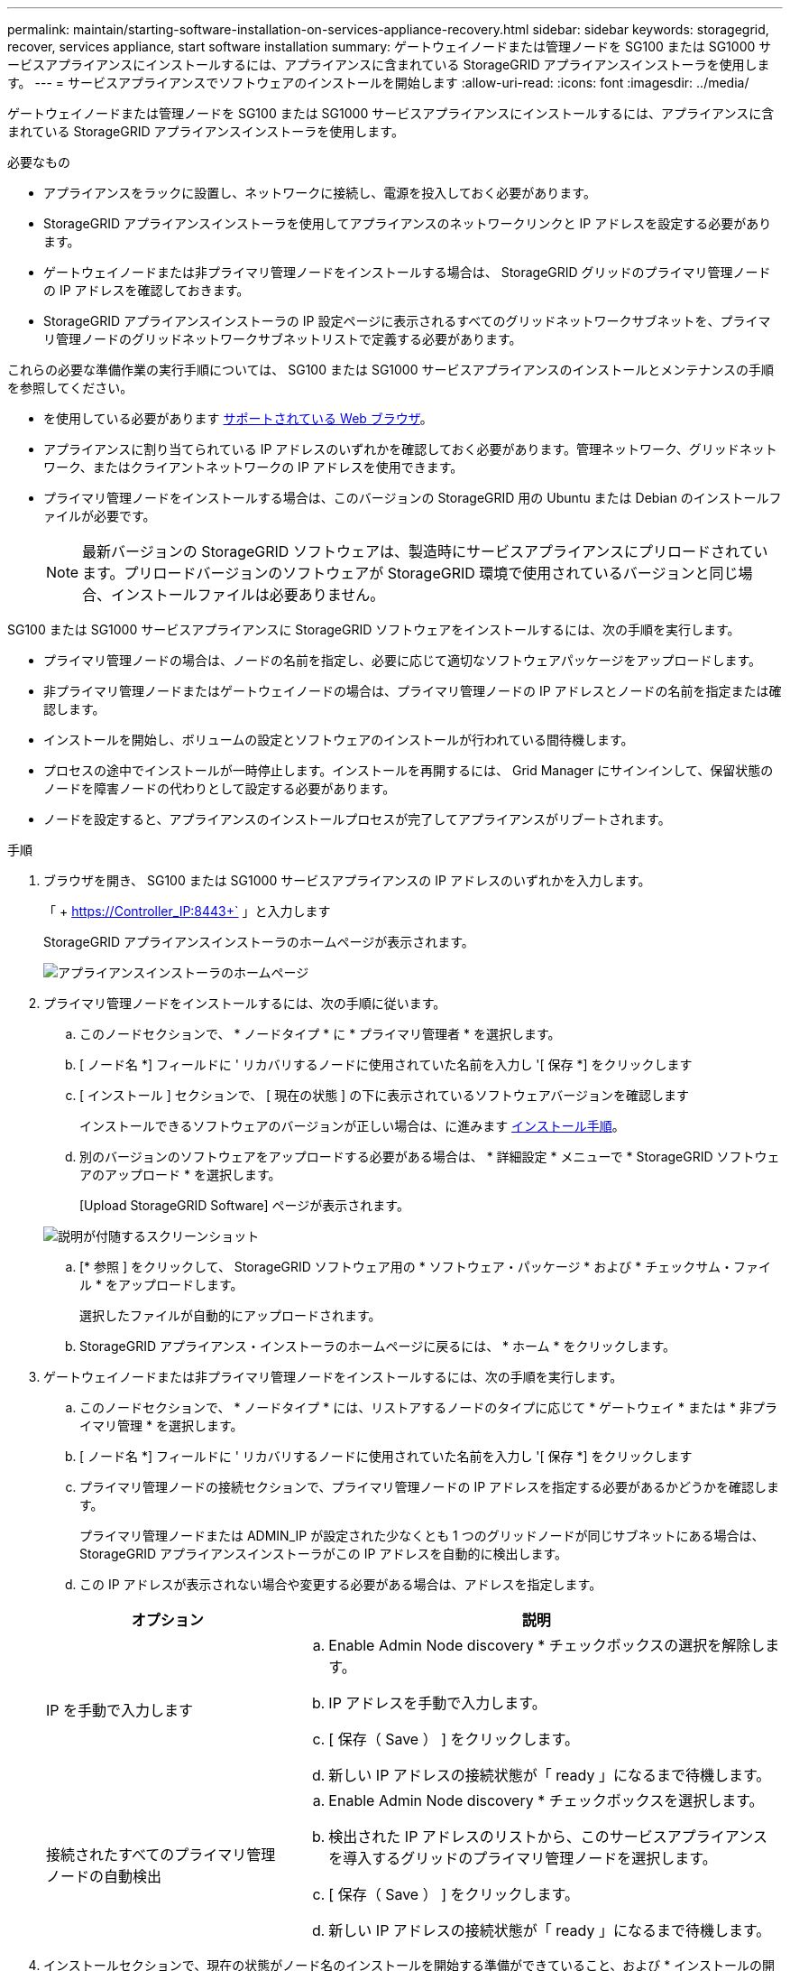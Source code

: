 ---
permalink: maintain/starting-software-installation-on-services-appliance-recovery.html 
sidebar: sidebar 
keywords: storagegrid, recover, services appliance, start software installation 
summary: ゲートウェイノードまたは管理ノードを SG100 または SG1000 サービスアプライアンスにインストールするには、アプライアンスに含まれている StorageGRID アプライアンスインストーラを使用します。 
---
= サービスアプライアンスでソフトウェアのインストールを開始します
:allow-uri-read: 
:icons: font
:imagesdir: ../media/


[role="lead"]
ゲートウェイノードまたは管理ノードを SG100 または SG1000 サービスアプライアンスにインストールするには、アプライアンスに含まれている StorageGRID アプライアンスインストーラを使用します。

.必要なもの
* アプライアンスをラックに設置し、ネットワークに接続し、電源を投入しておく必要があります。
* StorageGRID アプライアンスインストーラを使用してアプライアンスのネットワークリンクと IP アドレスを設定する必要があります。
* ゲートウェイノードまたは非プライマリ管理ノードをインストールする場合は、 StorageGRID グリッドのプライマリ管理ノードの IP アドレスを確認しておきます。
* StorageGRID アプライアンスインストーラの IP 設定ページに表示されるすべてのグリッドネットワークサブネットを、プライマリ管理ノードのグリッドネットワークサブネットリストで定義する必要があります。


これらの必要な準備作業の実行手順については、 SG100 または SG1000 サービスアプライアンスのインストールとメンテナンスの手順を参照してください。

* を使用している必要があります xref:../admin/web-browser-requirements.adoc[サポートされている Web ブラウザ]。
* アプライアンスに割り当てられている IP アドレスのいずれかを確認しておく必要があります。管理ネットワーク、グリッドネットワーク、またはクライアントネットワークの IP アドレスを使用できます。
* プライマリ管理ノードをインストールする場合は、このバージョンの StorageGRID 用の Ubuntu または Debian のインストールファイルが必要です。
+

NOTE: 最新バージョンの StorageGRID ソフトウェアは、製造時にサービスアプライアンスにプリロードされています。プリロードバージョンのソフトウェアが StorageGRID 環境で使用されているバージョンと同じ場合、インストールファイルは必要ありません。



SG100 または SG1000 サービスアプライアンスに StorageGRID ソフトウェアをインストールするには、次の手順を実行します。

* プライマリ管理ノードの場合は、ノードの名前を指定し、必要に応じて適切なソフトウェアパッケージをアップロードします。
* 非プライマリ管理ノードまたはゲートウェイノードの場合は、プライマリ管理ノードの IP アドレスとノードの名前を指定または確認します。
* インストールを開始し、ボリュームの設定とソフトウェアのインストールが行われている間待機します。
* プロセスの途中でインストールが一時停止します。インストールを再開するには、 Grid Manager にサインインして、保留状態のノードを障害ノードの代わりとして設定する必要があります。
* ノードを設定すると、アプライアンスのインストールプロセスが完了してアプライアンスがリブートされます。


.手順
. ブラウザを開き、 SG100 または SG1000 サービスアプライアンスの IP アドレスのいずれかを入力します。
+
「 + https://Controller_IP:8443+` 」と入力します

+
StorageGRID アプライアンスインストーラのホームページが表示されます。

+
image::../media/services_appliance_installer_gateway_node.png[アプライアンスインストーラのホームページ]

. プライマリ管理ノードをインストールするには、次の手順に従います。
+
.. このノードセクションで、 * ノードタイプ * に * プライマリ管理者 * を選択します。
.. [ ノード名 *] フィールドに ' リカバリするノードに使用されていた名前を入力し '[ 保存 *] をクリックします
.. [ インストール ] セクションで、 [ 現在の状態 ] の下に表示されているソフトウェアバージョンを確認します
+
インストールできるソフトウェアのバージョンが正しい場合は、に進みます <<installation_section_step,インストール手順>>。

.. 別のバージョンのソフトウェアをアップロードする必要がある場合は、 * 詳細設定 * メニューで * StorageGRID ソフトウェアのアップロード * を選択します。
+
[Upload StorageGRID Software] ページが表示されます。

+
image::../media/upload_sw_for_pa_on_sga1000.png[説明が付随するスクリーンショット]

.. [* 参照 ] をクリックして、 StorageGRID ソフトウェア用の * ソフトウェア・パッケージ * および * チェックサム・ファイル * をアップロードします。
+
選択したファイルが自動的にアップロードされます。

.. StorageGRID アプライアンス・インストーラのホームページに戻るには、 * ホーム * をクリックします。


. ゲートウェイノードまたは非プライマリ管理ノードをインストールするには、次の手順を実行します。
+
.. このノードセクションで、 * ノードタイプ * には、リストアするノードのタイプに応じて * ゲートウェイ * または * 非プライマリ管理 * を選択します。
.. [ ノード名 *] フィールドに ' リカバリするノードに使用されていた名前を入力し '[ 保存 *] をクリックします
.. プライマリ管理ノードの接続セクションで、プライマリ管理ノードの IP アドレスを指定する必要があるかどうかを確認します。
+
プライマリ管理ノードまたは ADMIN_IP が設定された少なくとも 1 つのグリッドノードが同じサブネットにある場合は、 StorageGRID アプライアンスインストーラがこの IP アドレスを自動的に検出します。

.. この IP アドレスが表示されない場合や変更する必要がある場合は、アドレスを指定します。


+
[cols="1a,2a"]
|===
| オプション | 説明 


 a| 
IP を手動で入力します
 a| 
.. Enable Admin Node discovery * チェックボックスの選択を解除します。
.. IP アドレスを手動で入力します。
.. [ 保存（ Save ） ] をクリックします。
.. 新しい IP アドレスの接続状態が「 ready 」になるまで待機します。




 a| 
接続されたすべてのプライマリ管理ノードの自動検出
 a| 
.. Enable Admin Node discovery * チェックボックスを選択します。
.. 検出された IP アドレスのリストから、このサービスアプライアンスを導入するグリッドのプライマリ管理ノードを選択します。
.. [ 保存（ Save ） ] をクリックします。
.. 新しい IP アドレスの接続状態が「 ready 」になるまで待機します。


|===
. [[installation_section_step]] インストールセクションで、現在の状態がノード名のインストールを開始する準備ができていること、および * インストールの開始 * ボタンが有効になっていることを確認します。
+
[Start Installation* （インストールの開始） ] ボタンが有効になっていない場合は、ネットワーク設定またはポート設定の変更が必要になることがあります。手順については、使用しているアプライアンスのインストールとメンテナンスの手順を参照してください。

. StorageGRID アプライアンスインストーラのホームページで、 * インストールの開始 * をクリックします。
+
現在の状態が「 Installation is in progress 」に変わり、「 Monitor Installation 」ページが表示されます。

+

NOTE: モニタのインストールページに手動でアクセスする必要がある場合は、メニューバーから * モニタのインストール * をクリックします。



xref:../sg100-1000/index.adoc[SG100 および SG1000 サービスアプライアンス]
